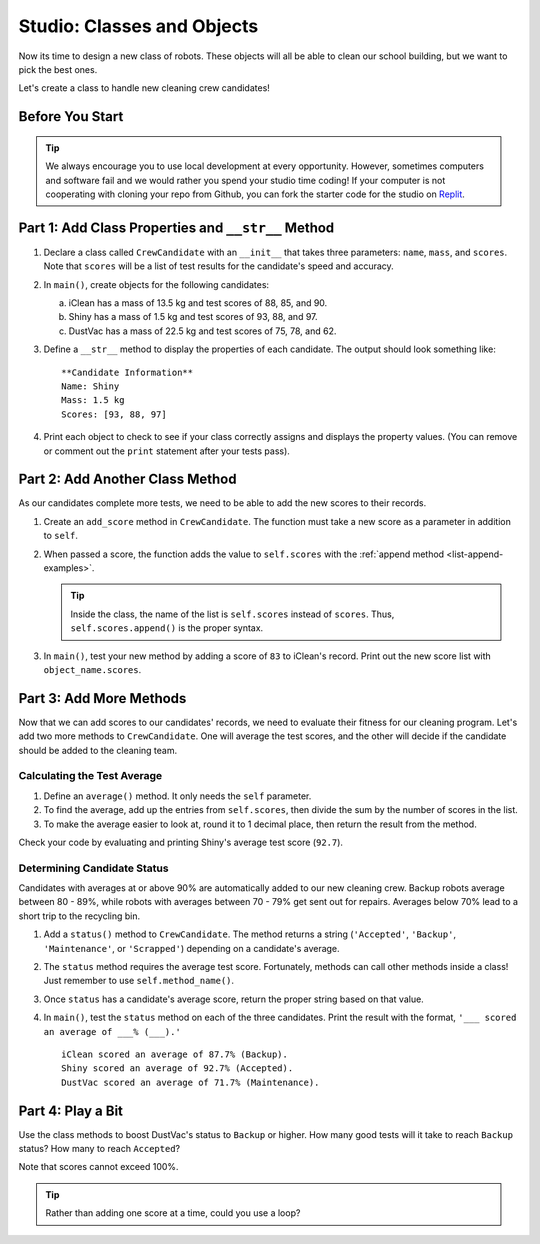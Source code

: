 Studio: Classes and Objects
============================

Now its time to design a new class of robots. These objects will all be able to
clean our school building, but we want to pick the best ones.

Let's create a class to handle new cleaning crew candidates!

Before You Start
----------------

.. admonition:: Tip

   We always encourage you to use local development at every opportunity. However, sometimes computers and software fail and we would rather you spend your studio time coding!
   If your computer is not cooperating with cloning your repo from Github, you can fork the starter code for the studio on `Replit <https://replit.com/@launchcode/ClassesStudio#main.py>`__.

Part 1: Add Class Properties and ``__str__`` Method
---------------------------------------------------

#. Declare a class called ``CrewCandidate`` with an ``__init__`` that takes
   three parameters: ``name``, ``mass``, and ``scores``. Note that ``scores``
   will be a list of test results for the candidate's speed and accuracy.
#. In ``main()``, create objects for the following candidates:

   a. iClean has a mass of 13.5 kg and test scores of 88, 85, and 90.
   b. Shiny has a mass of 1.5 kg and test scores of 93, 88, and 97.
   c. DustVac has a mass of 22.5 kg and test scores of 75, 78, and 62.

#. Define a ``__str__`` method to display the properties of each candidate. The
   output should look something like:

   ::

      **Candidate Information**
      Name: Shiny
      Mass: 1.5 kg
      Scores: [93, 88, 97]

#. Print each object to check to see if your class correctly assigns and
   displays the property values. (You can remove or comment out the ``print``
   statement after your tests pass).

Part 2: Add Another Class Method
--------------------------------

As our candidates complete more tests, we need to be able to add the new
scores to their records.

#. Create an ``add_score`` method in ``CrewCandidate``. The function must take
   a new score as a parameter in addition to ``self``.
#. When passed a score, the function adds the value to ``self.scores`` with the
   :ref:`append method <list-append-examples>`.

   .. admonition:: Tip

      Inside the class, the name of the list is ``self.scores`` instead of
      ``scores``. Thus, ``self.scores.append()`` is the proper syntax.

#. In ``main()``, test your new method by adding a score of ``83`` to iClean's
   record. Print out the new score list with ``object_name.scores``.

Part 3: Add More Methods
------------------------

Now that we can add scores to our candidates' records, we need to evaluate
their fitness for our cleaning program. Let's add two more methods to
``CrewCandidate``. One will average the test scores, and the other will decide
if the candidate should be added to the cleaning team.

Calculating the Test Average
^^^^^^^^^^^^^^^^^^^^^^^^^^^^^

.. TODO: Check reference to round function

#. Define an ``average()`` method. It only needs the ``self`` parameter.
#. To find the average, add up the entries from ``self.scores``, then divide
   the sum by the number of scores in the list.
#. To make the average easier to look at,
   round it to 1 decimal place, then return the result
   from the method.

Check your code by evaluating and printing Shiny's average test score
(``92.7``).

Determining Candidate Status
^^^^^^^^^^^^^^^^^^^^^^^^^^^^^

Candidates with averages at or above 90% are automatically added to our new
cleaning crew. Backup robots average between 80 - 89%, while robots with
averages between 70 - 79% get sent out for repairs. Averages below 70% lead to
a short trip to the recycling bin.

#. Add a ``status()`` method to ``CrewCandidate``. The method returns a string
   (``'Accepted'``, ``'Backup'``, ``'Maintenance'``, or ``'Scrapped'``)
   depending on a candidate's average.
#. The ``status`` method requires the average test score. Fortunately, methods
   can call other methods inside a class! Just remember to use
   ``self.method_name()``.
#. Once ``status`` has a candidate's average score, return the proper string
   based on that value.
#. In ``main()``, test the ``status`` method on each of the three candidates.
   Print the result with the format, ``'___ scored an average of ___% (___).'``

   ::

      iClean scored an average of 87.7% (Backup).
      Shiny scored an average of 92.7% (Accepted).
      DustVac scored an average of 71.7% (Maintenance).

Part 4: Play a Bit
------------------

Use the class methods to boost DustVac's status to ``Backup`` or higher. How
many good tests will it take to reach ``Backup`` status? How many to reach
``Accepted``?

Note that scores cannot exceed 100%.

.. admonition:: Tip

   Rather than adding one score at a time, could you use a loop?
